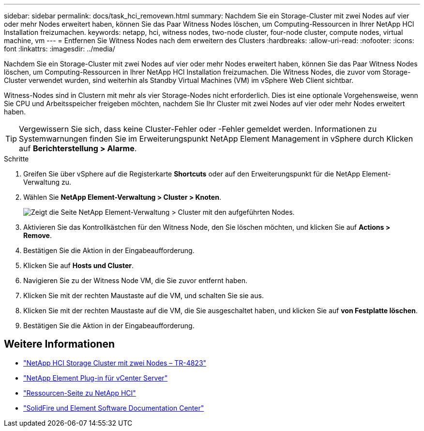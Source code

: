 ---
sidebar: sidebar 
permalink: docs/task_hci_removewn.html 
summary: Nachdem Sie ein Storage-Cluster mit zwei Nodes auf vier oder mehr Nodes erweitert haben, können Sie das Paar Witness Nodes löschen, um Computing-Ressourcen in Ihrer NetApp HCI Installation freizumachen. 
keywords: netapp, hci, witness nodes, two-node cluster, four-node cluster, compute nodes, virtual machine, vm 
---
= Entfernen Sie Witness Nodes nach dem erweitern des Clusters
:hardbreaks:
:allow-uri-read: 
:nofooter: 
:icons: font
:linkattrs: 
:imagesdir: ../media/


[role="lead"]
Nachdem Sie ein Storage-Cluster mit zwei Nodes auf vier oder mehr Nodes erweitert haben, können Sie das Paar Witness Nodes löschen, um Computing-Ressourcen in Ihrer NetApp HCI Installation freizumachen. Die Witness Nodes, die zuvor vom Storage-Cluster verwendet wurden, sind weiterhin als Standby Virtual Machines (VM) im vSphere Web Client sichtbar.

Witness-Nodes sind in Clustern mit mehr als vier Storage-Nodes nicht erforderlich. Dies ist eine optionale Vorgehensweise, wenn Sie CPU und Arbeitsspeicher freigeben möchten, nachdem Sie Ihr Cluster mit zwei Nodes auf vier oder mehr Nodes erweitert haben.


TIP: Vergewissern Sie sich, dass keine Cluster-Fehler oder -Fehler gemeldet werden. Informationen zu Systemwarnungen finden Sie im Erweiterungspunkt NetApp Element Management in vSphere durch Klicken auf *Berichterstellung > Alarme*.

.Schritte
. Greifen Sie über vSphere auf die Registerkarte *Shortcuts* oder auf den Erweiterungspunkt für die NetApp Element-Verwaltung zu.
. Wählen Sie *NetApp Element-Verwaltung > Cluster > Knoten*.
+
image::vcp-witnessnode.gif[Zeigt die Seite NetApp Element-Verwaltung > Cluster mit den aufgeführten Nodes.]

. Aktivieren Sie das Kontrollkästchen für den Witness Node, den Sie löschen möchten, und klicken Sie auf *Actions > Remove*.
. Bestätigen Sie die Aktion in der Eingabeaufforderung.
. Klicken Sie auf *Hosts und Cluster*.
. Navigieren Sie zu der Witness Node VM, die Sie zuvor entfernt haben.
. Klicken Sie mit der rechten Maustaste auf die VM, und schalten Sie sie aus.
. Klicken Sie mit der rechten Maustaste auf die VM, die Sie ausgeschaltet haben, und klicken Sie auf *von Festplatte löschen*.
. Bestätigen Sie die Aktion in der Eingabeaufforderung.




== Weitere Informationen

* https://www.netapp.com/us/media/tr-4823.pdf["NetApp HCI Storage Cluster mit zwei Nodes – TR-4823"^]
* https://docs.netapp.com/us-en/vcp/index.html["NetApp Element Plug-in für vCenter Server"^]
* https://www.netapp.com/us/documentation/hci.aspx["Ressourcen-Seite zu NetApp HCI"^]
* http://docs.netapp.com/sfe-122/index.jsp["SolidFire und Element Software Documentation Center"^]


